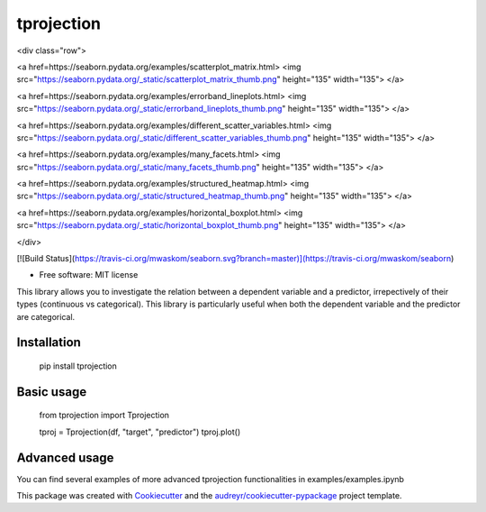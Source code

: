 tprojection
===========
<div class="row">

<a href=https://seaborn.pydata.org/examples/scatterplot_matrix.html>
<img src="https://seaborn.pydata.org/_static/scatterplot_matrix_thumb.png" height="135" width="135">
</a>

<a href=https://seaborn.pydata.org/examples/errorband_lineplots.html>
<img src="https://seaborn.pydata.org/_static/errorband_lineplots_thumb.png" height="135" width="135">
</a>

<a href=https://seaborn.pydata.org/examples/different_scatter_variables.html>
<img src="https://seaborn.pydata.org/_static/different_scatter_variables_thumb.png" height="135" width="135">
</a>

<a href=https://seaborn.pydata.org/examples/many_facets.html>
<img src="https://seaborn.pydata.org/_static/many_facets_thumb.png" height="135" width="135">
</a>

<a href=https://seaborn.pydata.org/examples/structured_heatmap.html>
<img src="https://seaborn.pydata.org/_static/structured_heatmap_thumb.png" height="135" width="135">
</a>

<a href=https://seaborn.pydata.org/examples/horizontal_boxplot.html>
<img src="https://seaborn.pydata.org/_static/horizontal_boxplot_thumb.png" height="135" width="135">
</a>

</div>

.. image:: https://img.shields.io/pypi/v/tprojection.svg
        :target: https://pypi.python.org/pypi/tprojection

.. image:: https://img.shields.io/travis/greghor/tprojection.svg
        :target: https://travis-ci.org/greghor/tprojection

[![Build Status](https://travis-ci.org/mwaskom/seaborn.svg?branch=master)](https://travis-ci.org/mwaskom/seaborn)

.. image:: https://readthedocs.org/projects/tprojection/badge/?version=latest
        :target: https://tprojection.readthedocs.io/en/latest/?badge=latest
        :alt: Documentation Status

.. image:: https://img.shields.io/codecov/c/github/greghor/tprojection   
        :alt: Codecov

* Free software: MIT license

This library allows you to investigate the relation between a dependent variable and a predictor, irrepectively of their types (continuous vs categorical). This library is particularly useful
when both the dependent variable and the predictor are categorical. 


Installation
--------

    pip install tprojection

Basic usage
-------

     from tprojection import Tprojection

     tproj = Tprojection(df, "target", "predictor")
     tproj.plot()

Advanced usage
--------

You can find several examples of more advanced tprojection functionalities in examples/examples.ipynb

This package was created with Cookiecutter_ and the `audreyr/cookiecutter-pypackage`_ project template.

.. _Cookiecutter: https://github.com/audreyr/cookiecutter
.. _`audreyr/cookiecutter-pypackage`: https://github.com/audreyr/cookiecutter-pypackage
